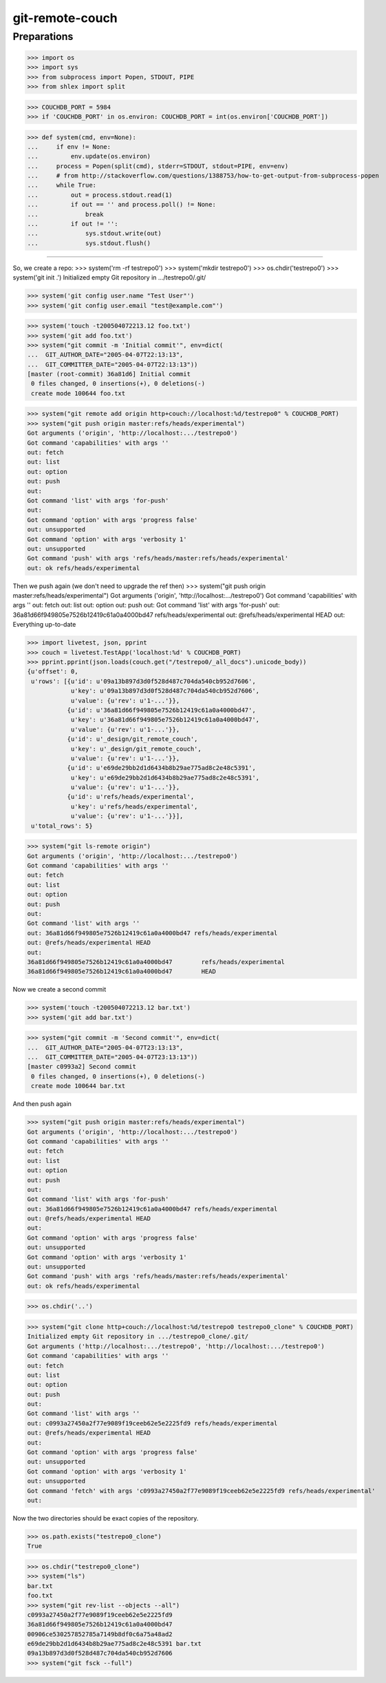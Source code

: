 git-remote-couch
================

Preparations
------------

>>> import os
>>> import sys
>>> from subprocess import Popen, STDOUT, PIPE
>>> from shlex import split

>>> COUCHDB_PORT = 5984
>>> if 'COUCHDB_PORT' in os.environ: COUCHDB_PORT = int(os.environ['COUCHDB_PORT'])

>>> def system(cmd, env=None):
...     if env != None:
...         env.update(os.environ)
...     process = Popen(split(cmd), stderr=STDOUT, stdout=PIPE, env=env)
...     # from http://stackoverflow.com/questions/1388753/how-to-get-output-from-subprocess-popen
...     while True:
...         out = process.stdout.read(1)
...         if out == '' and process.poll() != None:
...             break
...         if out != '':
...             sys.stdout.write(out)
...             sys.stdout.flush()

--------

So, we create a repo:
>>> system('rm -rf testrepo0')
>>> system('mkdir testrepo0')
>>> os.chdir('testrepo0')
>>> system('git init .')
Initialized empty Git repository in .../testrepo0/.git/

>>> system('git config user.name "Test User"')
>>> system('git config user.email "test@example.com"')

>>> system('touch -t200504072213.12 foo.txt')
>>> system('git add foo.txt')
>>> system("git commit -m 'Initial commit'", env=dict(
...  GIT_AUTHOR_DATE="2005-04-07T22:13:13",
...  GIT_COMMITTER_DATE="2005-04-07T22:13:13"))
[master (root-commit) 36a81d6] Initial commit
 0 files changed, 0 insertions(+), 0 deletions(-)
 create mode 100644 foo.txt

>>> system("git remote add origin http+couch://localhost:%d/testrepo0" % COUCHDB_PORT)
>>> system("git push origin master:refs/heads/experimental")
Got arguments ('origin', 'http://localhost:.../testrepo0')
Got command 'capabilities' with args ''
out: fetch
out: list
out: option
out: push
out: 
Got command 'list' with args 'for-push'
out: 
Got command 'option' with args 'progress false'
out: unsupported
Got command 'option' with args 'verbosity 1'
out: unsupported
Got command 'push' with args 'refs/heads/master:refs/heads/experimental'
out: ok refs/heads/experimental

Then we push again (we don't need to upgrade the ref then)
>>> system("git push origin master:refs/heads/experimental")
Got arguments ('origin', 'http://localhost:.../testrepo0')
Got command 'capabilities' with args ''
out: fetch
out: list
out: option
out: push
out: 
Got command 'list' with args 'for-push'
out: 36a81d66f949805e7526b12419c61a0a4000bd47 refs/heads/experimental
out: @refs/heads/experimental HEAD
out: 
Everything up-to-date


>>> import livetest, json, pprint
>>> couch = livetest.TestApp('localhost:%d' % COUCHDB_PORT)
>>> pprint.pprint(json.loads(couch.get("/testrepo0/_all_docs").unicode_body))
{u'offset': 0,
 u'rows': [{u'id': u'09a13b897d3d0f528d487c704da540cb952d7606',
            u'key': u'09a13b897d3d0f528d487c704da540cb952d7606',
            u'value': {u'rev': u'1-...'}},
           {u'id': u'36a81d66f949805e7526b12419c61a0a4000bd47',
            u'key': u'36a81d66f949805e7526b12419c61a0a4000bd47',
            u'value': {u'rev': u'1-...'}},
           {u'id': u'_design/git_remote_couch',
            u'key': u'_design/git_remote_couch',
            u'value': {u'rev': u'1-...'}},
           {u'id': u'e69de29bb2d1d6434b8b29ae775ad8c2e48c5391',
            u'key': u'e69de29bb2d1d6434b8b29ae775ad8c2e48c5391',
            u'value': {u'rev': u'1-...'}},
           {u'id': u'refs/heads/experimental',
            u'key': u'refs/heads/experimental',
            u'value': {u'rev': u'1-...'}}],
 u'total_rows': 5}

>>> system("git ls-remote origin")
Got arguments ('origin', 'http://localhost:.../testrepo0')
Got command 'capabilities' with args ''
out: fetch
out: list
out: option
out: push
out: 
Got command 'list' with args ''
out: 36a81d66f949805e7526b12419c61a0a4000bd47 refs/heads/experimental
out: @refs/heads/experimental HEAD
out: 
36a81d66f949805e7526b12419c61a0a4000bd47	refs/heads/experimental
36a81d66f949805e7526b12419c61a0a4000bd47	HEAD

Now we create a second commit

>>> system('touch -t200504072213.12 bar.txt')
>>> system('git add bar.txt')

>>> system("git commit -m 'Second commit'", env=dict(
...  GIT_AUTHOR_DATE="2005-04-07T23:13:13",
...  GIT_COMMITTER_DATE="2005-04-07T23:13:13"))
[master c0993a2] Second commit
 0 files changed, 0 insertions(+), 0 deletions(-)
 create mode 100644 bar.txt

And then push again

>>> system("git push origin master:refs/heads/experimental")
Got arguments ('origin', 'http://localhost:.../testrepo0')
Got command 'capabilities' with args ''
out: fetch
out: list
out: option
out: push
out:
Got command 'list' with args 'for-push'
out: 36a81d66f949805e7526b12419c61a0a4000bd47 refs/heads/experimental
out: @refs/heads/experimental HEAD
out:
Got command 'option' with args 'progress false'
out: unsupported
Got command 'option' with args 'verbosity 1'
out: unsupported
Got command 'push' with args 'refs/heads/master:refs/heads/experimental'
out: ok refs/heads/experimental

>>> os.chdir('..')

>>> system("git clone http+couch://localhost:%d/testrepo0 testrepo0_clone" % COUCHDB_PORT)
Initialized empty Git repository in .../testrepo0_clone/.git/
Got arguments ('http://localhost:.../testrepo0', 'http://localhost:.../testrepo0')
Got command 'capabilities' with args ''
out: fetch
out: list
out: option
out: push
out: 
Got command 'list' with args ''
out: c0993a27450a2f77e9089f19ceeb62e5e2225fd9 refs/heads/experimental
out: @refs/heads/experimental HEAD
out: 
Got command 'option' with args 'progress false'
out: unsupported
Got command 'option' with args 'verbosity 1'
out: unsupported
Got command 'fetch' with args 'c0993a27450a2f77e9089f19ceeb62e5e2225fd9 refs/heads/experimental'
out: 

Now the two directories should be exact copies of the repository.

>>> os.path.exists("testrepo0_clone")
True

>>> os.chdir("testrepo0_clone")
>>> system("ls")
bar.txt
foo.txt
>>> system("git rev-list --objects --all")
c0993a27450a2f77e9089f19ceeb62e5e2225fd9
36a81d66f949805e7526b12419c61a0a4000bd47
00906ce530257852785a7149b8df0c6a75a48ad2
e69de29bb2d1d6434b8b29ae775ad8c2e48c5391 bar.txt
09a13b897d3d0f528d487c704da540cb952d7606
>>> system("git fsck --full")



